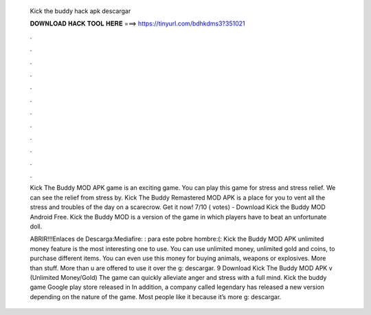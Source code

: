   Kick the buddy hack apk descargar
  
  
  
  𝐃𝐎𝐖𝐍𝐋𝐎𝐀𝐃 𝐇𝐀𝐂𝐊 𝐓𝐎𝐎𝐋 𝐇𝐄𝐑𝐄 ===> https://tinyurl.com/bdhkdms3?351021
  
  
  
  .
  
  
  
  .
  
  
  
  .
  
  
  
  .
  
  
  
  .
  
  
  
  .
  
  
  
  .
  
  
  
  .
  
  
  
  .
  
  
  
  .
  
  
  
  .
  
  
  
  .
  
  Kick The Buddy MOD APK game is an exciting game. You can play this game for stress and stress relief. We can see the relief from stress by. Kick The Buddy Remastered MOD APK is a place for you to vent all the stress and troubles of the day on a scarecrow. Get it now! 7/10 ( votes) - Download Kick the Buddy MOD Android Free. Kick the Buddy MOD is a version of the game in which players have to beat an unfortunate doll.
  
  ABRIR!!!Enlaces de Descarga:Mediafire: :  para este pobre hombre:(:  Kick the Buddy MOD APK unlimited money feature is the most interesting one to use. You can use unlimited money, unlimited gold and coins, to purchase different items. You can even use this money for buying animals, weapons or explosives. More than stuff. More than u are offered to use it over the g: descargar. 9 Download Kick The Buddy MOD APK v (Unlimited Money/Gold) The game can quickly alleviate anger and stress with a full mind. Kick the buddy game Google play store released in In addition, a company called legendary has released a new version depending on the nature of the game. Most people like it because it’s more g: descargar.
